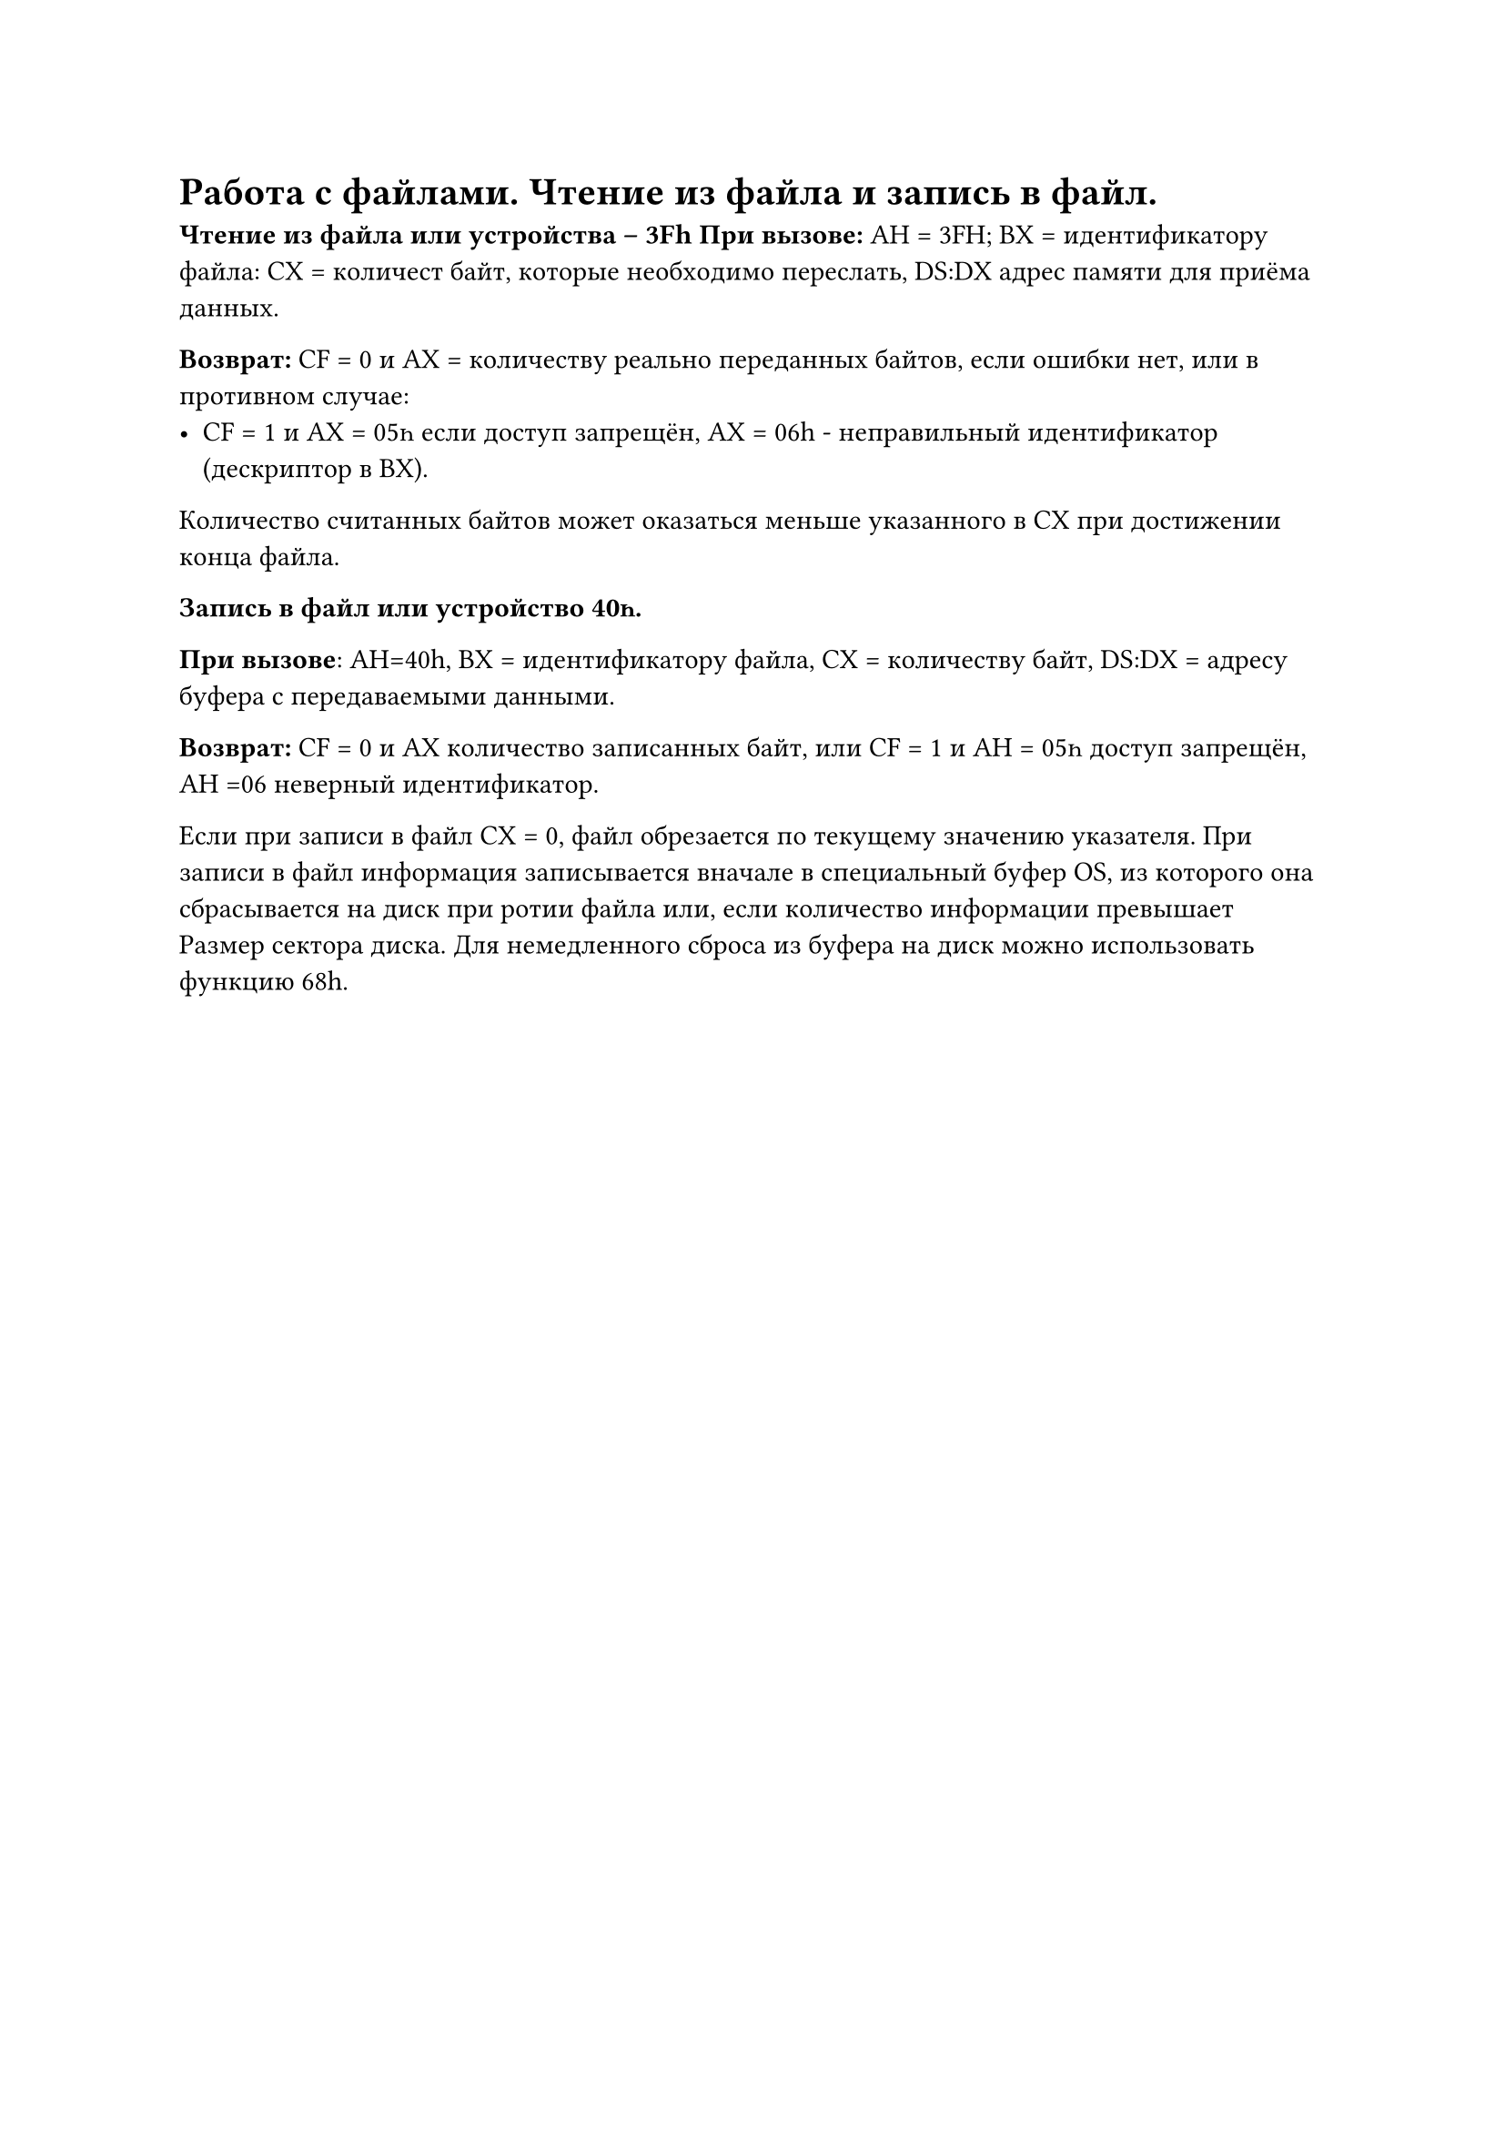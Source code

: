 = Работа с файлами. Чтение из файла и запись в файл.

*Чтение из файла или устройства -- 3Fh*
*При вызове:* АН = 3FH; BX = идентификатору файла: СХ = количест байт, которые необходимо переслать, DS:DX адрес памяти для приёма данных.

*Возврат:* СF = 0 и АХ = количеству реально переданных байтов, если ошибки нет, или в противном случае:
- СF = 1 и АХ = 05һ если доступ запрещён, АХ = 06h - неправильный идентификатор (дескриптор в ВХ).

Количество считанных байтов может оказаться меньше указанного в СХ при достижении конца файла.

*Запись в файл или устройство 40һ.*

*При вызове*: АН=40h, ВХ = идентификатору файла, СХ = количеству байт, DЅ:DX = адресу буфера с передаваемыми данными.

*Возврат:* СF = 0 и АХ количество записанных байт,
или СF = 1 и АН = 05һ доступ запрещён, АН =06 неверный идентификатор.

Если при записи в файл СХ = 0, файл обрезается по текущему значению указателя. При записи в файл информация записывается вначале в специальный буфер OS, из которого она сбрасывается на диск при ротии файла или, если количество информации превышает Размер сектора диска. Для немедленного сброса из буфера на диск можно использовать функцию 68h.